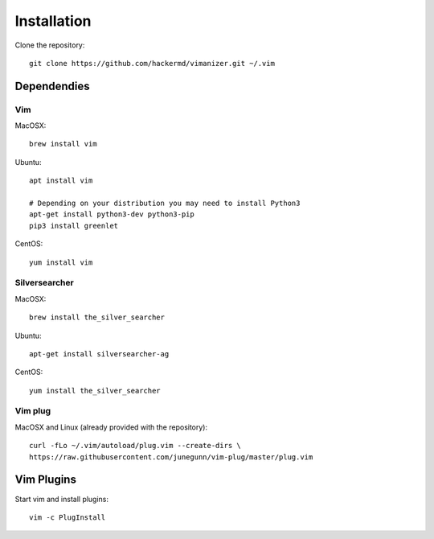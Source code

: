 ************
Installation
************

Clone the repository::

    git clone https://github.com/hackermd/vimanizer.git ~/.vim
    

Dependendies
============

Vim
---

MacOSX::

    brew install vim

Ubuntu::

    apt install vim

    # Depending on your distribution you may need to install Python3
    apt-get install python3-dev python3-pip
    pip3 install greenlet
    
CentOS::

    yum install vim
    
Silversearcher
--------------

MacOSX::

    brew install the_silver_searcher

Ubuntu::

    apt-get install silversearcher-ag
    
CentOS::

    yum install the_silver_searcher


Vim plug
--------

MacOSX and Linux (already provided with the repository)::

    curl -fLo ~/.vim/autoload/plug.vim --create-dirs \
    https://raw.githubusercontent.com/junegunn/vim-plug/master/plug.vim
    
    
Vim Plugins
===========

Start vim and install plugins::

    vim -c PlugInstall
